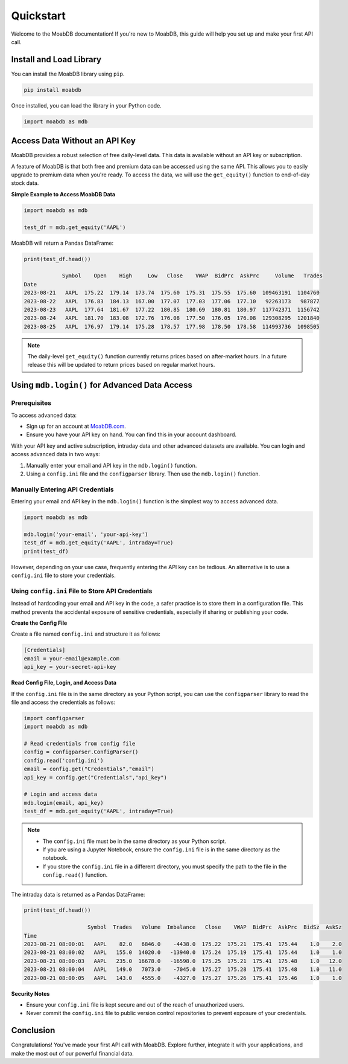 
====================
Quickstart
====================

Welcome to the MoabDB documentation! If you're new to MoabDB, 
this guide will help you set up and make your first API call.

Install and Load Library
------------------------

You can install the MoabDB library using ``pip``.

.. code-block:: bash

   pip install moabdb

Once installed, you can load the library in your Python code.

.. code-block:: python

    import moabdb as mdb


Access Data Without an API Key
------------------------------

MoabDB provides a robust selection of free daily-level data.
This data is available without an API key or subscription.

A feature of MoabDB is that both free and premium data can be accessed using the same API.
This allows you to easily upgrade to premium data when you're ready. 
To access the data, we will use the ``get_equity()`` function to end-of-day stock data.

**Simple Example to Access MoabDB Data**

.. code-block:: python

    import moabdb as mdb

    test_df = mdb.get_equity('AAPL')

MoabDB will return a Pandas DataFrame:

.. code-block:: python

    print(test_df.head())

                Symbol    Open    High     Low   Close    VWAP  BidPrc  AskPrc     Volume   Trades
    Date
    2023-08-21   AAPL  175.22  179.14  173.74  175.60  175.31  175.55  175.60  109463191  1104760
    2023-08-22   AAPL  176.83  184.13  167.00  177.07  177.03  177.06  177.10   92263173   987877
    2023-08-23   AAPL  177.64  181.67  177.22  180.85  180.69  180.81  180.97  117742371  1156742
    2023-08-24   AAPL  181.70  183.08  172.76  176.08  177.50  176.05  176.08  129308295  1201840
    2023-08-25   AAPL  176.97  179.14  175.28  178.57  177.98  178.50  178.58  114993736  1098505

.. note::

    The daily-level ``get_equity()`` function currently returns prices based on after-market hours. 
    In a future release this will be updated to return prices based on regular market hours.


.. _login-example:

Using ``mdb.login()`` for Advanced Data Access
----------------------------------------------

Prerequisites
^^^^^^^^^^^^^

To access advanced data:

* Sign up for an account at `MoabDB.com <https://moabdb.com>`_.
* Ensure you have your API key on hand. You can find this in your account dashboard.

With your API key and active subscription, intraday data and other advanced datasets are available. 
You can login and access advanced data in two ways:

1. Manually enter your email and API key in the ``mdb.login()`` function.
2. Using a ``config.ini`` file and the ``configparser`` library. Then use the ``mdb.login()`` function.


Manually Entering API Credentials
^^^^^^^^^^^^^^^^^^^^^^^^^^^^^^^^^

Entering your email and API key in the ``mdb.login()`` function is the simplest way to access advanced data.

.. code-block:: python

    import moabdb as mdb

    mdb.login('your-email', 'your-api-key')
    test_df = mdb.get_equity('AAPL', intraday=True)
    print(test_df)

However, depending on your use case, frequently entering the API key can be tedious. 
An alternative is to use a ``config.ini`` file to store your credentials.


Using ``config.ini`` File to Store API Credentials
^^^^^^^^^^^^^^^^^^^^^^^^^^^^^^^^^^^^^^^^^^^^^^^^^^^

Instead of hardcoding your email and API key in the code, a safer practice is to store them in a configuration file. 
This method prevents the accidental exposure of sensitive credentials, especially if sharing or publishing your code.

**Create the Config File**

Create a file named ``config.ini`` and structure it as follows:

.. code-block:: ini

    [Credentials]
    email = your-email@example.com
    api_key = your-secret-api-key

**Read Config File, Login, and Access Data**

If the ``config.ini`` file is in the same directory as your Python script, 
you can use the ``configparser`` library to read the file and access the credentials as follows:

.. code-block:: python

    import configparser
    import moabdb as mdb

    # Read credentials from config file
    config = configparser.ConfigParser()
    config.read('config.ini')
    email = config.get("Credentials","email")
    api_key = config.get("Credentials","api_key")

    # Login and access data
    mdb.login(email, api_key)
    test_df = mdb.get_equity('AAPL', intraday=True)

.. note::

    * The ``config.ini`` file must be in the same directory as your Python script.
    * If you are using a Jupyter Notebook, ensure the ``config.ini`` file is in the same directory as the notebook.
    * If you store the ``config.ini`` file in a different directory, you must specify the path to the file in the ``config.read()`` function.

The intraday data is returned as a Pandas DataFrame:

.. code-block:: python
    
        print(test_df.head())

                            Symbol  Trades   Volume  Imbalance   Close    VWAP  BidPrc  AskPrc  BidSz  AskSz
        Time
        2023-08-21 08:00:01   AAPL    82.0   6846.0    -4438.0  175.22  175.21  175.41  175.44    1.0    2.0
        2023-08-21 08:00:02   AAPL   155.0  14020.0   -13940.0  175.24  175.19  175.41  175.44    1.0    1.0
        2023-08-21 08:00:03   AAPL   235.0  16678.0   -16598.0  175.25  175.21  175.41  175.48    1.0   12.0
        2023-08-21 08:00:04   AAPL   149.0   7073.0    -7045.0  175.27  175.28  175.41  175.48    1.0   11.0
        2023-08-21 08:00:05   AAPL   143.0   4555.0    -4327.0  175.27  175.26  175.41  175.46    1.0    1.0

**Security Notes**

- Ensure your ``config.ini`` file is kept secure and out of the reach of unauthorized users.
- Never commit the ``config.ini`` file to public version control repositories to prevent exposure of your credentials.


Conclusion
----------

Congratulations! You've made your first API call with MoabDB. Explore further, integrate it with your applications, and make the most out of our powerful financial data.
